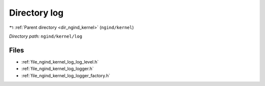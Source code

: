 .. _dir_ngind_kernel_log:


Directory log
=============


|exhale_lsh| :ref:`Parent directory <dir_ngind_kernel>` (``ngind/kernel``)

.. |exhale_lsh| unicode:: U+021B0 .. UPWARDS ARROW WITH TIP LEFTWARDS

*Directory path:* ``ngind/kernel/log``


Files
-----

- :ref:`file_ngind_kernel_log_log_level.h`
- :ref:`file_ngind_kernel_log_logger.h`
- :ref:`file_ngind_kernel_log_logger_factory.h`


